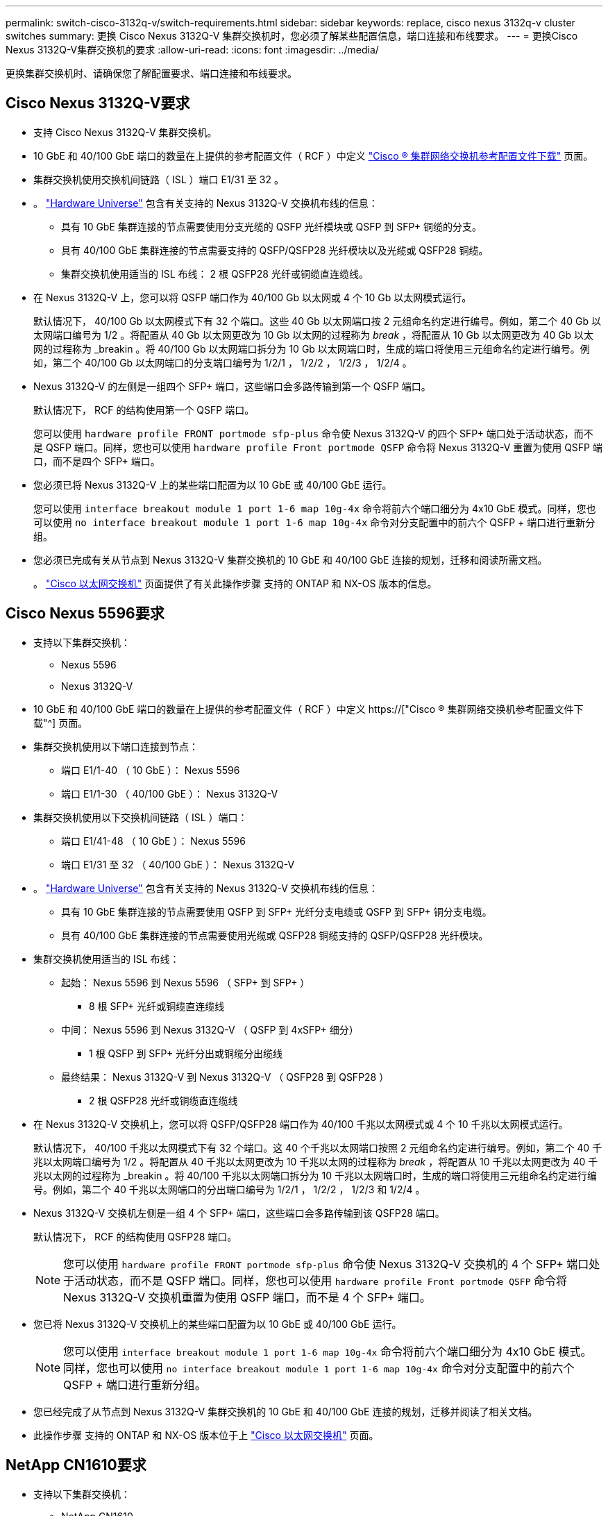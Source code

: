 ---
permalink: switch-cisco-3132q-v/switch-requirements.html 
sidebar: sidebar 
keywords: replace, cisco nexus 3132q-v cluster switches 
summary: 更换 Cisco Nexus 3132Q-V 集群交换机时，您必须了解某些配置信息，端口连接和布线要求。 
---
= 更换Cisco Nexus 3132Q-V集群交换机的要求
:allow-uri-read: 
:icons: font
:imagesdir: ../media/


[role="lead"]
更换集群交换机时、请确保您了解配置要求、端口连接和布线要求。



== Cisco Nexus 3132Q-V要求

* 支持 Cisco Nexus 3132Q-V 集群交换机。
* 10 GbE 和 40/100 GbE 端口的数量在上提供的参考配置文件（ RCF ）中定义 link:https://mysupport.netapp.com/NOW/download/software/sanswitch/fcp/Cisco/netapp_cnmn/download.shtml["Cisco ® 集群网络交换机参考配置文件下载"^] 页面。
* 集群交换机使用交换机间链路（ ISL ）端口 E1/31 至 32 。
* 。 link:https://hwu.netapp.com["Hardware Universe"^] 包含有关支持的 Nexus 3132Q-V 交换机布线的信息：
+
** 具有 10 GbE 集群连接的节点需要使用分支光缆的 QSFP 光纤模块或 QSFP 到 SFP+ 铜缆的分支。
** 具有 40/100 GbE 集群连接的节点需要支持的 QSFP/QSFP28 光纤模块以及光缆或 QSFP28 铜缆。
** 集群交换机使用适当的 ISL 布线： 2 根 QSFP28 光纤或铜缆直连缆线。


* 在 Nexus 3132Q-V 上，您可以将 QSFP 端口作为 40/100 Gb 以太网或 4 个 10 Gb 以太网模式运行。
+
默认情况下， 40/100 Gb 以太网模式下有 32 个端口。这些 40 Gb 以太网端口按 2 元组命名约定进行编号。例如，第二个 40 Gb 以太网端口编号为 1/2 。将配置从 40 Gb 以太网更改为 10 Gb 以太网的过程称为 _break_ ，将配置从 10 Gb 以太网更改为 40 Gb 以太网的过程称为 _breakin 。将 40/100 Gb 以太网端口拆分为 10 Gb 以太网端口时，生成的端口将使用三元组命名约定进行编号。例如，第二个 40/100 Gb 以太网端口的分支端口编号为 1/2/1 ， 1/2/2 ， 1/2/3 ， 1/2/4 。

* Nexus 3132Q-V 的左侧是一组四个 SFP+ 端口，这些端口会多路传输到第一个 QSFP 端口。
+
默认情况下， RCF 的结构使用第一个 QSFP 端口。

+
您可以使用 `hardware profile FRONT portmode sfp-plus` 命令使 Nexus 3132Q-V 的四个 SFP+ 端口处于活动状态，而不是 QSFP 端口。同样，您也可以使用 `hardware profile Front portmode QSFP` 命令将 Nexus 3132Q-V 重置为使用 QSFP 端口，而不是四个 SFP+ 端口。

* 您必须已将 Nexus 3132Q-V 上的某些端口配置为以 10 GbE 或 40/100 GbE 运行。
+
您可以使用 `interface breakout module 1 port 1-6 map 10g-4x` 命令将前六个端口细分为 4x10 GbE 模式。同样，您也可以使用 `no interface breakout module 1 port 1-6 map 10g-4x` 命令对分支配置中的前六个 QSFP + 端口进行重新分组。

* 您必须已完成有关从节点到 Nexus 3132Q-V 集群交换机的 10 GbE 和 40/100 GbE 连接的规划，迁移和阅读所需文档。
+
。 link:http://mysupport.netapp.com/NOW/download/software/cm_switches/["Cisco 以太网交换机"^] 页面提供了有关此操作步骤 支持的 ONTAP 和 NX-OS 版本的信息。





== Cisco Nexus 5596要求

* 支持以下集群交换机：
+
** Nexus 5596
** Nexus 3132Q-V


* 10 GbE 和 40/100 GbE 端口的数量在上提供的参考配置文件（ RCF ）中定义 https://["Cisco ® 集群网络交换机参考配置文件下载"^] 页面。
* 集群交换机使用以下端口连接到节点：
+
** 端口 E1/1-40 （ 10 GbE ）： Nexus 5596
** 端口 E1/1-30 （ 40/100 GbE ）： Nexus 3132Q-V


* 集群交换机使用以下交换机间链路（ ISL ）端口：
+
** 端口 E1/41-48 （ 10 GbE ）： Nexus 5596
** 端口 E1/31 至 32 （ 40/100 GbE ）： Nexus 3132Q-V


* 。 link:https://hwu.netapp.com/["Hardware Universe"^] 包含有关支持的 Nexus 3132Q-V 交换机布线的信息：
+
** 具有 10 GbE 集群连接的节点需要使用 QSFP 到 SFP+ 光纤分支电缆或 QSFP 到 SFP+ 铜分支电缆。
** 具有 40/100 GbE 集群连接的节点需要使用光缆或 QSFP28 铜缆支持的 QSFP/QSFP28 光纤模块。


* 集群交换机使用适当的 ISL 布线：
+
** 起始： Nexus 5596 到 Nexus 5596 （ SFP+ 到 SFP+ ）
+
*** 8 根 SFP+ 光纤或铜缆直连缆线


** 中间： Nexus 5596 到 Nexus 3132Q-V （ QSFP 到 4xSFP+ 细分）
+
*** 1 根 QSFP 到 SFP+ 光纤分出或铜缆分出缆线


** 最终结果： Nexus 3132Q-V 到 Nexus 3132Q-V （ QSFP28 到 QSFP28 ）
+
*** 2 根 QSFP28 光纤或铜缆直连缆线




* 在 Nexus 3132Q-V 交换机上，您可以将 QSFP/QSFP28 端口作为 40/100 千兆以太网模式或 4 个 10 千兆以太网模式运行。
+
默认情况下， 40/100 千兆以太网模式下有 32 个端口。这 40 个千兆以太网端口按照 2 元组命名约定进行编号。例如，第二个 40 千兆以太网端口编号为 1/2 。将配置从 40 千兆以太网更改为 10 千兆以太网的过程称为 _break_ ，将配置从 10 千兆以太网更改为 40 千兆以太网的过程称为 _breakin 。将 40/100 千兆以太网端口拆分为 10 千兆以太网端口时，生成的端口将使用三元组命名约定进行编号。例如，第二个 40 千兆以太网端口的分出端口编号为 1/2/1 ， 1/2/2 ， 1/2/3 和 1/2/4 。

* Nexus 3132Q-V 交换机左侧是一组 4 个 SFP+ 端口，这些端口会多路传输到该 QSFP28 端口。
+
默认情况下， RCF 的结构使用 QSFP28 端口。

+

NOTE: 您可以使用 `hardware profile FRONT portmode sfp-plus` 命令使 Nexus 3132Q-V 交换机的 4 个 SFP+ 端口处于活动状态，而不是 QSFP 端口。同样，您也可以使用 `hardware profile Front portmode QSFP` 命令将 Nexus 3132Q-V 交换机重置为使用 QSFP 端口，而不是 4 个 SFP+ 端口。

* 您已将 Nexus 3132Q-V 交换机上的某些端口配置为以 10 GbE 或 40/100 GbE 运行。
+

NOTE: 您可以使用 `interface breakout module 1 port 1-6 map 10g-4x` 命令将前六个端口细分为 4x10 GbE 模式。同样，您也可以使用 `no interface breakout module 1 port 1-6 map 10g-4x` 命令对分支配置中的前六个 QSFP + 端口进行重新分组。

* 您已经完成了从节点到 Nexus 3132Q-V 集群交换机的 10 GbE 和 40/100 GbE 连接的规划，迁移并阅读了相关文档。
* 此操作步骤 支持的 ONTAP 和 NX-OS 版本位于上 link:http://support.netapp.com/NOW/download/software/cm_switches/["Cisco 以太网交换机"^] 页面。




== NetApp CN1610要求

* 支持以下集群交换机：
+
** NetApp CN1610
** Cisco Nexus 3132Q-V


* 集群交换机支持以下节点连接：
+
** NetApp CN1610 ：端口 0/1 到 0/12 （ 10 GbE ）
** Cisco Nexus 3132Q-V ：端口 E1/1-30 （ 40/100 GbE ）


* 集群交换机使用以下交换机间链路（ ISL ）端口：
+
** NetApp CN1610 ：端口 0/13 至 0/16 （ 10 GbE ）
** Cisco Nexus 3132Q-V ：端口 E1/31 至 32 （ 40/100 GbE ）


* 。 link:https://hwu.netapp.com/["Hardware Universe"^] 包含有关支持的 Nexus 3132Q-V 交换机布线的信息：
+
** 具有 10 GbE 集群连接的节点需要使用 QSFP 到 SFP+ 光纤分支电缆或 QSFP 到 SFP+ 铜分支电缆
** 具有 40/100 GbE 集群连接的节点需要支持的 QSFP/QSFP28 光纤模块以及光缆或 QSFP28 铜缆


* 相应的 ISL 布线如下所示：
+
** 开始：对于 CN1610 到 CN1610 （ SFP+ 到 SFP+ ），需要四根 SFP+ 光纤或铜缆直连缆线
** 过渡：对于 CN1610 到 Nexus 3132Q-V （ QSFP 到四个 SFP+ 分支），使用一根 QSFP 到 SFP+ 光纤或铜分支缆线
** 最终版本：对于 Nexus 3132Q-V 到 Nexus 3132Q-V （ QSFP28 到 QSFP28 ），请使用两根 QSFP28 光纤或铜缆直连缆线


* NetApp 双轴电缆与 Cisco Nexus 3132Q-V 交换机不兼容。
+
如果您当前的 CN1610 配置使用 NetApp 双轴电缆进行集群节点到交换机连接或 ISL 连接，并且您希望在环境中继续使用双轴电缆，则需要购买 Cisco 双轴电缆。或者，您也可以使用光缆进行 ISL 连接和集群节点到交换机连接。

* 在 Nexus 3132Q-V 交换机上，您可以将 QSFP/QSFP28 端口用作 40/100 Gb 以太网或 4 个 10 Gb 以太网模式。
+
默认情况下， 40/100 Gb 以太网模式下有 32 个端口。这些 40 Gb 以太网端口按 2 元组命名约定进行编号。例如，第二个 40 Gb 以太网端口编号为 1/2 。将配置从 40 Gb 以太网更改为 10 Gb 以太网的过程称为 _break_ ，将配置从 10 Gb 以太网更改为 40 Gb 以太网的过程称为 _breakin 。将 40/100 Gb 以太网端口拆分为 10 Gb 以太网端口时，生成的端口将使用三元组命名约定进行编号。例如，第二个 40 Gb 以太网端口的分支端口编号为 1/2/1 ， 1/2/2 ， 1/2/3 和 1/2/4 。

* Nexus 3132Q-V 交换机左侧是一组四个 SFP+ 端口，这些端口会多路传输到第一个 QSFP 端口。
+
默认情况下，参考配置文件（ RCF ）的结构使用第一个 QSFP 端口。

+
对于 Nexus 3132Q-V 交换机，您可以使用 `hardware profile Front portmode SFP+` 命令将四个 SFP+ 端口设为活动状态，而不是 QSFP 端口。同样，您也可以使用 `hardware profile Front portmode QSFP` 命令将 Nexus 3132Q-V 交换机重置为使用 QSFP 端口，而不是四个 SFP+ 端口。

+

NOTE: 使用前四个 SFP+ 端口时，它将禁用第一个 40GbE QSFP 端口。

* 您必须已将 Nexus 3132Q-V 交换机上的某些端口配置为以 10 GbE 或 40/100 GbE 运行。
+
您可以使用 `interface breakout module 1 port 1-6 map 10g-4x` 命令将前六个端口细分为 4 个 10 GbE 模式。同样，您也可以使用 `no interface breakout module 1 port 1-6 map 10g-4x` 命令从 _break_ 配置对前六个 QSFP + 端口进行重新分组。

* 您必须已完成有关从节点到 Nexus 3132Q-V 集群交换机的 10 GbE 和 40/100 GbE 连接的规划，迁移和阅读所需文档。
* 上列出了此操作步骤 支持的 ONTAP 和 NX-OS 版本 link:http://support.netapp.com/NOW/download/software/cm_switches/["Cisco 以太网交换机"^] 页面。
* 上列出了此操作步骤 支持的 ONTAP 和快速路径版本 link:http://support.netapp.com/NOW/download/software/cm_switches_ntap/["NetApp CN1601 和 CN1610 交换机"^] 页面。

